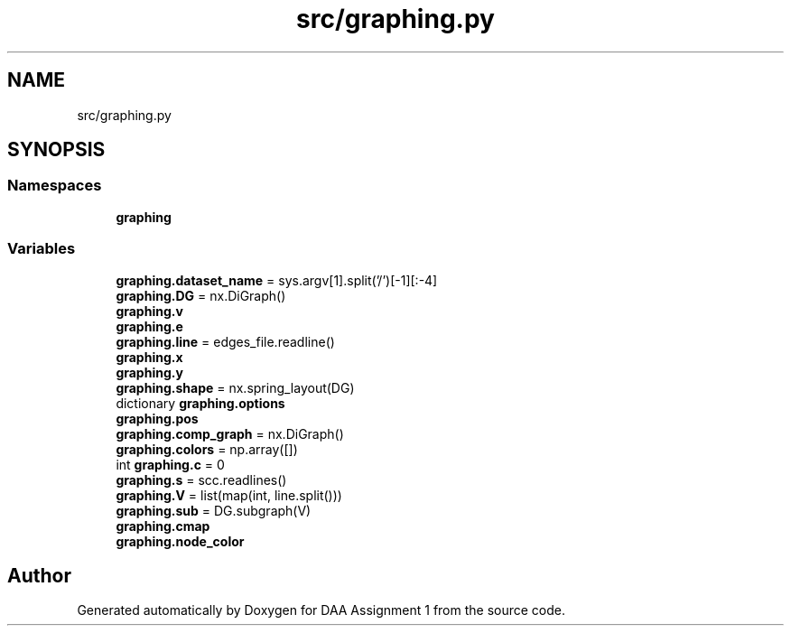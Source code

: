 .TH "src/graphing.py" 3 "Tue Apr 21 2020" "DAA Assignment 1" \" -*- nroff -*-
.ad l
.nh
.SH NAME
src/graphing.py
.SH SYNOPSIS
.br
.PP
.SS "Namespaces"

.in +1c
.ti -1c
.RI " \fBgraphing\fP"
.br
.in -1c
.SS "Variables"

.in +1c
.ti -1c
.RI "\fBgraphing\&.dataset_name\fP = sys\&.argv[1]\&.split('/')[\-1][:\-4]"
.br
.ti -1c
.RI "\fBgraphing\&.DG\fP = nx\&.DiGraph()"
.br
.ti -1c
.RI "\fBgraphing\&.v\fP"
.br
.ti -1c
.RI "\fBgraphing\&.e\fP"
.br
.ti -1c
.RI "\fBgraphing\&.line\fP = edges_file\&.readline()"
.br
.ti -1c
.RI "\fBgraphing\&.x\fP"
.br
.ti -1c
.RI "\fBgraphing\&.y\fP"
.br
.ti -1c
.RI "\fBgraphing\&.shape\fP = nx\&.spring_layout(DG)"
.br
.ti -1c
.RI "dictionary \fBgraphing\&.options\fP"
.br
.ti -1c
.RI "\fBgraphing\&.pos\fP"
.br
.ti -1c
.RI "\fBgraphing\&.comp_graph\fP = nx\&.DiGraph()"
.br
.ti -1c
.RI "\fBgraphing\&.colors\fP = np\&.array([])"
.br
.ti -1c
.RI "int \fBgraphing\&.c\fP = 0"
.br
.ti -1c
.RI "\fBgraphing\&.s\fP = scc\&.readlines()"
.br
.ti -1c
.RI "\fBgraphing\&.V\fP = list(map(int, line\&.split()))"
.br
.ti -1c
.RI "\fBgraphing\&.sub\fP = DG\&.subgraph(V)"
.br
.ti -1c
.RI "\fBgraphing\&.cmap\fP"
.br
.ti -1c
.RI "\fBgraphing\&.node_color\fP"
.br
.in -1c
.SH "Author"
.PP 
Generated automatically by Doxygen for DAA Assignment 1 from the source code\&.

